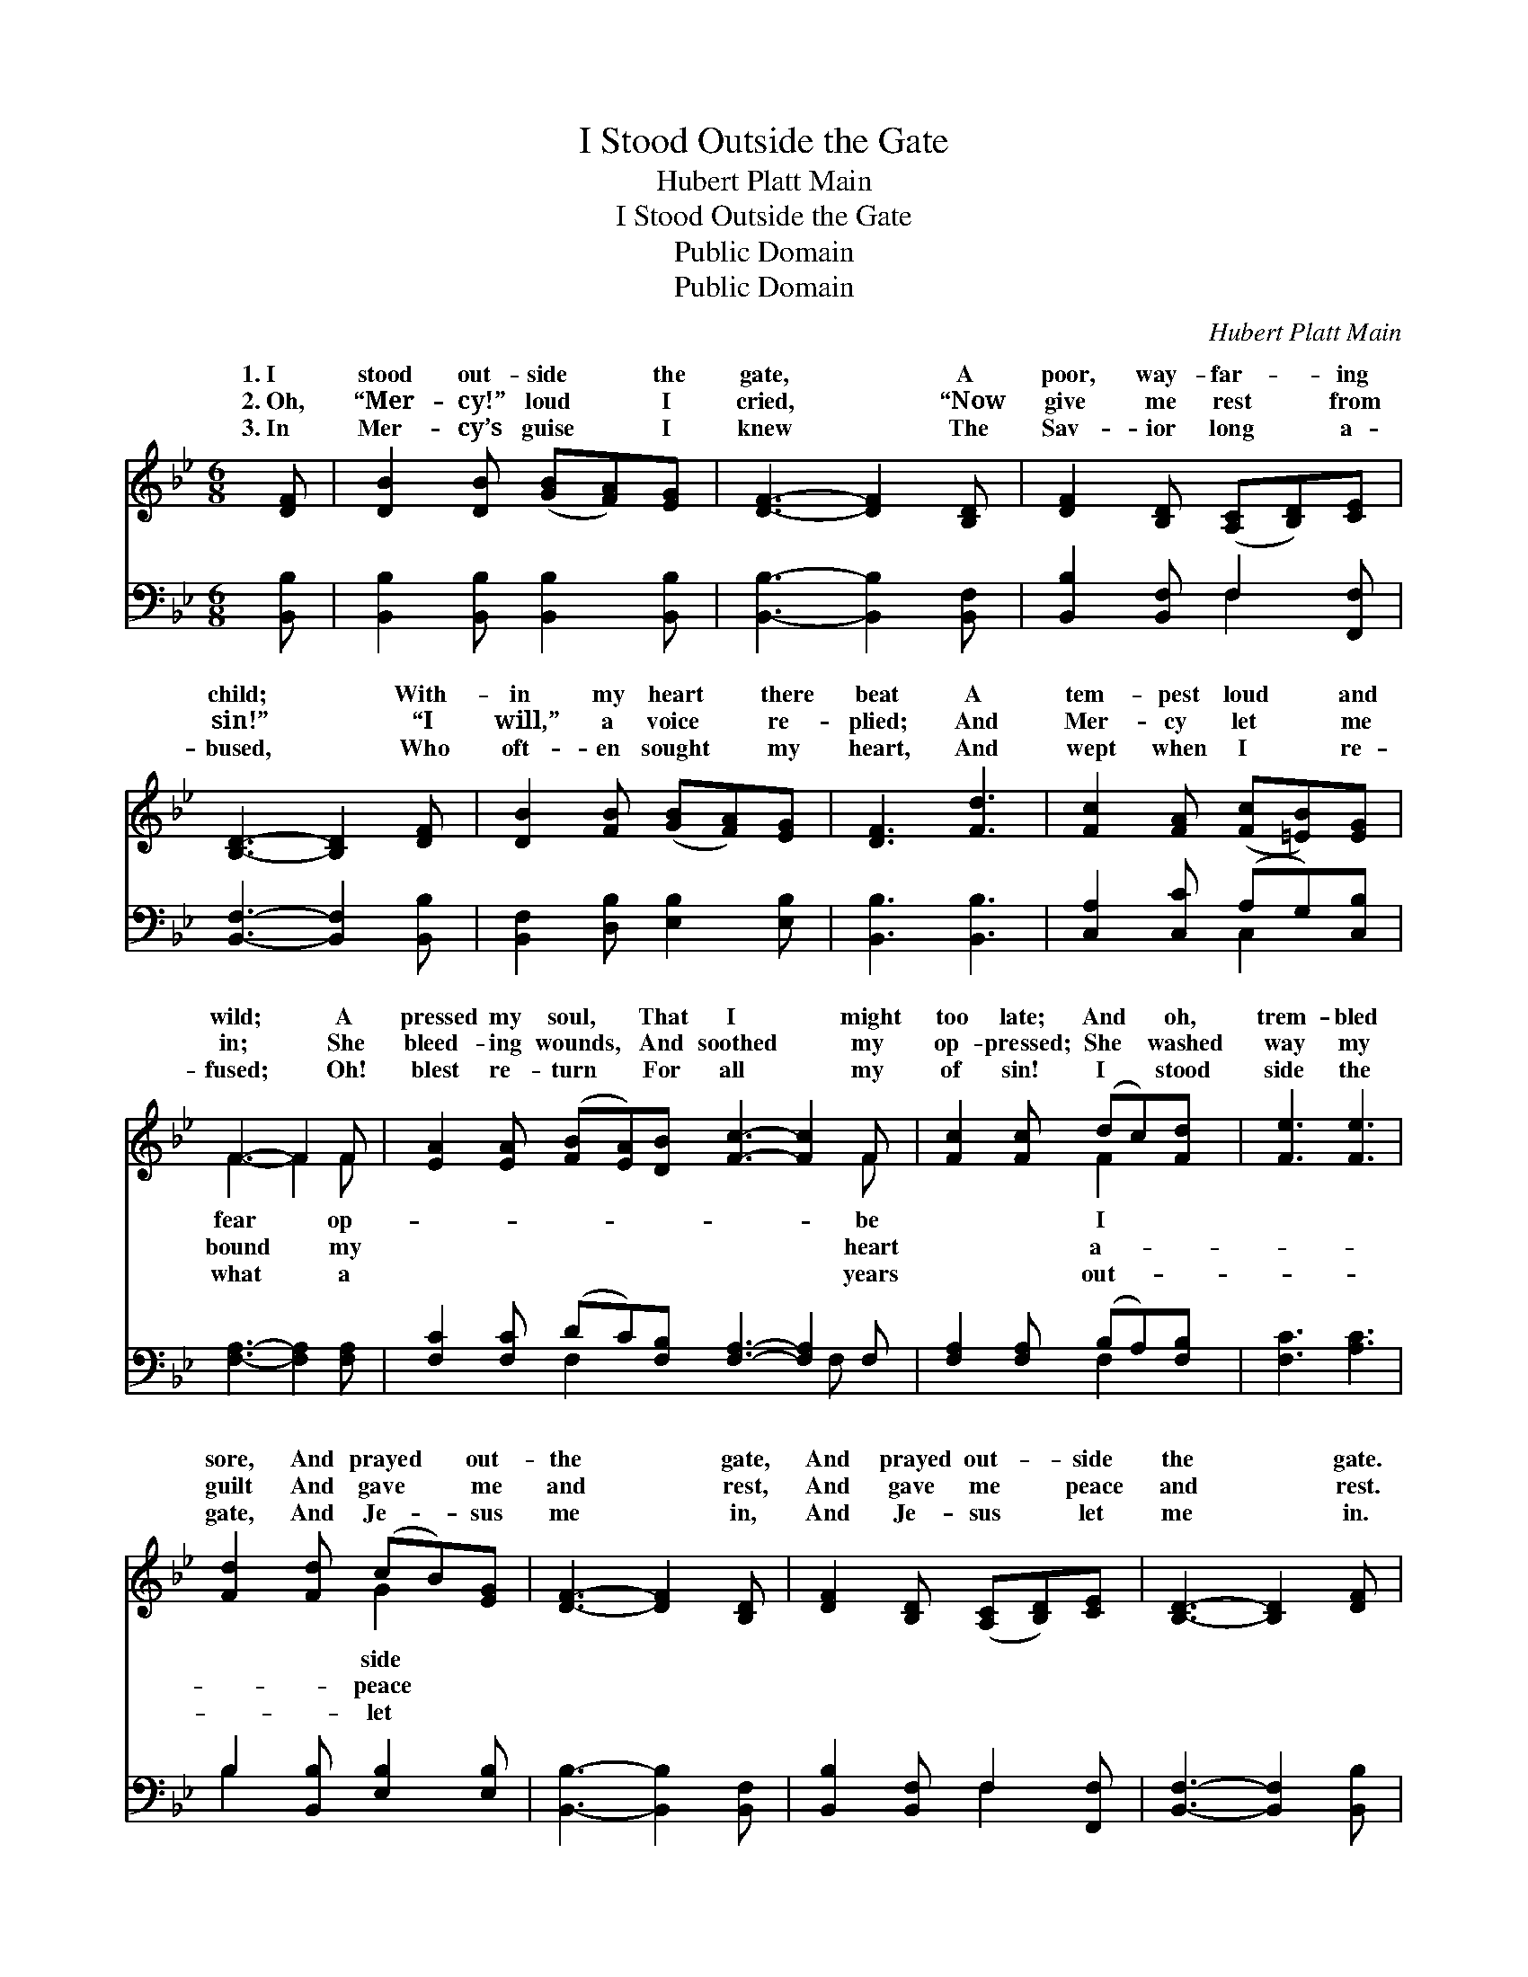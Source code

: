 X:1
T:I Stood Outside the Gate
T:Hubert Platt Main
T:I Stood Outside the Gate
T:Public Domain
T:Public Domain
C:Hubert Platt Main
Z:Public Domain
%%score ( 1 2 ) ( 3 4 )
L:1/8
M:6/8
K:Bb
V:1 treble 
V:2 treble 
V:3 bass 
V:4 bass 
V:1
 [DF] | [DB]2 [DB] ([GB][FA])[EG] | [DF]3- [DF]2 [B,D] | [DF]2 [B,D] ([A,C][B,D])[CE] | %4
w: 1.~I|stood out- side * the|gate, * A|poor, way- far- * ing|
w: 2.~Oh,|“Mer- cy!” loud * I|cried, * “Now|give me rest * from|
w: 3.~In|Mer- cy’s guise * I|knew * The|Sav- ior long * a-|
 [B,D]3- [B,D]2 [DF] | [DB]2 [FB] ([GB][FA])[EG] | [DF]3 [Fd]3 | [Fc]2 [FA] ([Fc][=EB])[EG] | %8
w: child; * With-|in my heart * there|beat A|tem- pest loud * and|
w: sin!” * “I|will,” a voice * re-|plied; And|Mer- cy let * me|
w: bused, * Who|oft- en sought * my|heart, And|wept when I * re-|
 F3- F2 F | [EA]2 [EA] ([FB][EA])[DB] [Fc]3- [Fc]2 F | [Fc]2 [Fc] (dc)[Fd] | [Fe]3 [Fe]3 | %12
w: wild; * A|pressed my soul, * That I * might|too late; And * oh,|trem- bled|
w: in; * She|bleed- ing wounds, * And soothed * my|op- pressed; She * washed|way my|
w: fused; * Oh!|blest re- turn * For all * my|of sin! I * stood|side the|
 [Fd]2 [Fd] (cB)[EG] | [DF]3- [DF]2 [B,D] | [DF]2 [B,D] ([A,C][B,D])[CE] | [B,D]3- [B,D]2 [DF] | %16
w: sore, And prayed * out-|the * gate,|And prayed out- * side|the * gate.|
w: guilt And gave * me|and * rest,|And gave me * peace|and * rest.|
w: gate, And Je- * sus|me * in,|And Je- sus * let|me * in.|
 [EG]3 [FB]3 | ([EA]3 [EA][DB])[Ec] | [DB]3- [DB]2 |] %19
w: |||
w: |||
w: |||
V:2
 x | x6 | x6 | x6 | x6 | x6 | x6 | x6 | F3- F2 F | x11 F | x3 F2 x | x6 | x3 G2 x | x6 | x6 | x6 | %16
w: ||||||||fear * op-|be|I||side||||
w: ||||||||bound * my|heart|a-||peace||||
w: ||||||||what * a|years|out-||let||||
 x6 | x6 | x5 |] %19
w: |||
w: |||
w: |||
V:3
 [B,,B,] | [B,,B,]2 [B,,B,] [B,,B,]2 [B,,B,] | [B,,B,]3- [B,,B,]2 [B,,F,] | %3
 [B,,B,]2 [B,,F,] F,2 [F,,F,] | [B,,F,]3- [B,,F,]2 [B,,B,] | [B,,F,]2 [D,B,] [E,B,]2 [E,B,] | %6
 [B,,B,]3 [B,,B,]3 | [C,A,]2 [C,C] (A,G,)[C,B,] | [F,A,]3- [F,A,]2 [F,A,] | %9
 [F,C]2 [F,C] (DC)[F,B,] [F,A,]3- [F,A,]2 F, | [F,A,]2 [F,A,] (B,A,)[F,B,] | [F,C]3 [A,C]3 | %12
 B,2 [B,,B,] [E,B,]2 [E,B,] | [B,,B,]3- [B,,B,]2 [B,,F,] | [B,,B,]2 [B,,F,] F,2 [F,,F,] | %15
 [B,,F,]3- [B,,F,]2 [B,,B,] | [E,B,]3 [D,B,]3 | ([C,F,]3 CB,)[F,,A,] | [B,,B,]3- [B,,B,]2 |] %19
V:4
 x | x6 | x6 | x3 F,2 x | x6 | x6 | x6 | x3 C,2 x | x6 | x3 F,2 x5 F, x | x3 F,2 x | x6 | B,2 x4 | %13
 x6 | x3 F,2 x | x6 | x6 | x3 F,,2 x | x5 |] %19

